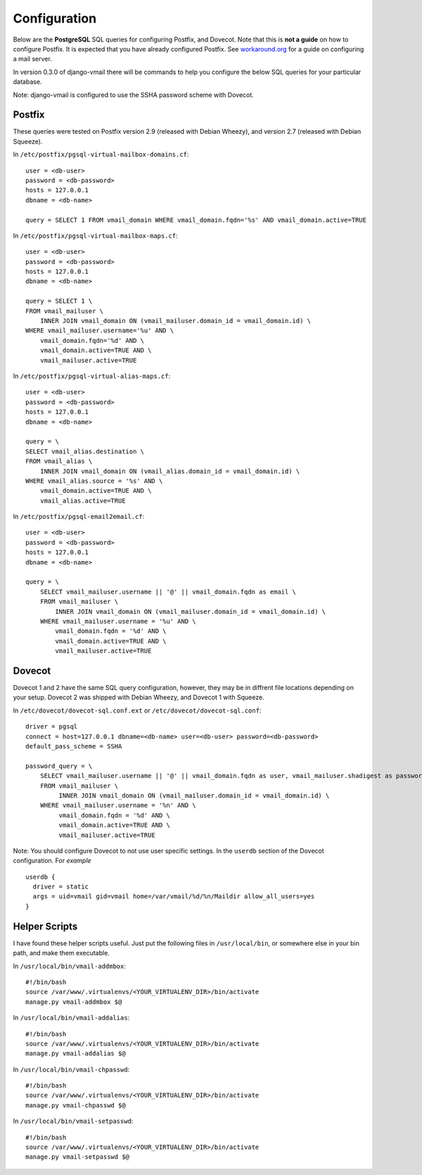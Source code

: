 =============
Configuration
=============

Below are the **PostgreSQL** SQL queries for configuring Postfix, and Dovecot.
Note that this is **not a guide** on how to configure Postfix.  It is expected
that you have already configured Postfix.  See
`workaround.org <https://workaround.org/ispmail>`_ for a guide on configuring
a mail server.

In version 0.3.0 of django-vmail there will be commands to help you configure the
below SQL queries for your particular database.

Note: django-vmail is configured to use the SSHA password scheme with Dovecot.

Postfix
-------
These queries were tested on Postfix version 2.9 (released with Debian Wheezy), and
version 2.7 (released with Debian Squeeze).

In ``/etc/postfix/pgsql-virtual-mailbox-domains.cf``: ::

    user = <db-user>
    password = <db-password>
    hosts = 127.0.0.1
    dbname = <db-name>

    query = SELECT 1 FROM vmail_domain WHERE vmail_domain.fqdn='%s' AND vmail_domain.active=TRUE

In ``/etc/postfix/pgsql-virtual-mailbox-maps.cf``: ::

    user = <db-user>
    password = <db-password>
    hosts = 127.0.0.1
    dbname = <db-name>

    query = SELECT 1 \
    FROM vmail_mailuser \
        INNER JOIN vmail_domain ON (vmail_mailuser.domain_id = vmail_domain.id) \
    WHERE vmail_mailuser.username='%u' AND \
        vmail_domain.fqdn='%d' AND \
        vmail_domain.active=TRUE AND \
        vmail_mailuser.active=TRUE

In ``/etc/postfix/pgsql-virtual-alias-maps.cf``: ::

    user = <db-user>
    password = <db-password>
    hosts = 127.0.0.1
    dbname = <db-name>

    query = \
    SELECT vmail_alias.destination \
    FROM vmail_alias \
        INNER JOIN vmail_domain ON (vmail_alias.domain_id = vmail_domain.id) \
    WHERE vmail_alias.source = '%s' AND \
        vmail_domain.active=TRUE AND \
        vmail_alias.active=TRUE

In ``/etc/postfix/pgsql-email2email.cf``: ::

    user = <db-user>
    password = <db-password>
    hosts = 127.0.0.1
    dbname = <db-name>

    query = \
        SELECT vmail_mailuser.username || '@' || vmail_domain.fqdn as email \
        FROM vmail_mailuser \
            INNER JOIN vmail_domain ON (vmail_mailuser.domain_id = vmail_domain.id) \
        WHERE vmail_mailuser.username = '%u' AND \
            vmail_domain.fqdn = '%d' AND \
            vmail_domain.active=TRUE AND \
            vmail_mailuser.active=TRUE

Dovecot
-------
Dovecot 1 and 2 have the same SQL query configuration, however, they may be
in diffrent file locations depending on your setup.  Dovecot 2 was shipped
with Debian Wheezy, and Dovecot 1 with Squeeze.

In ``/etc/dovecot/dovecot-sql.conf.ext`` or ``/etc/dovecot/dovecot-sql.conf``: ::

    driver = pgsql
    connect = host=127.0.0.1 dbname=<db-name> user=<db-user> password=<db-password>
    default_pass_scheme = SSHA

    password_query = \
        SELECT vmail_mailuser.username || '@' || vmail_domain.fqdn as user, vmail_mailuser.shadigest as password \
        FROM vmail_mailuser \
             INNER JOIN vmail_domain ON (vmail_mailuser.domain_id = vmail_domain.id) \
        WHERE vmail_mailuser.username = '%n' AND \
             vmail_domain.fqdn = '%d' AND \
             vmail_domain.active=TRUE AND \
             vmail_mailuser.active=TRUE

Note: You should configure Dovecot to not use user specific settings. In
the ``userdb`` section of the Dovecot configuration.  For *example* ::

    userdb {
      driver = static
      args = uid=vmail gid=vmail home=/var/vmail/%d/%n/Maildir allow_all_users=yes
    }

Helper Scripts
--------------
I have found these helper scripts useful.  Just put the following files in
``/usr/local/bin``, or somewhere else in your bin path, and make them
executable.

In ``/usr/local/bin/vmail-addmbox``: ::

    #!/bin/bash
    source /var/www/.virtualenvs/<YOUR_VIRTUALENV_DIR>/bin/activate
    manage.py vmail-addmbox $@

In ``/usr/local/bin/vmail-addalias``: ::

    #!/bin/bash
    source /var/www/.virtualenvs/<YOUR_VIRTUALENV_DIR>/bin/activate
    manage.py vmail-addalias $@

In ``/usr/local/bin/vmail-chpasswd``: ::

    #!/bin/bash
    source /var/www/.virtualenvs/<YOUR_VIRTUALENV_DIR>/bin/activate
    manage.py vmail-chpasswd $@

In ``/usr/local/bin/vmail-setpasswd``: ::

    #!/bin/bash
    source /var/www/.virtualenvs/<YOUR_VIRTUALENV_DIR>/bin/activate
    manage.py vmail-setpasswd $@
